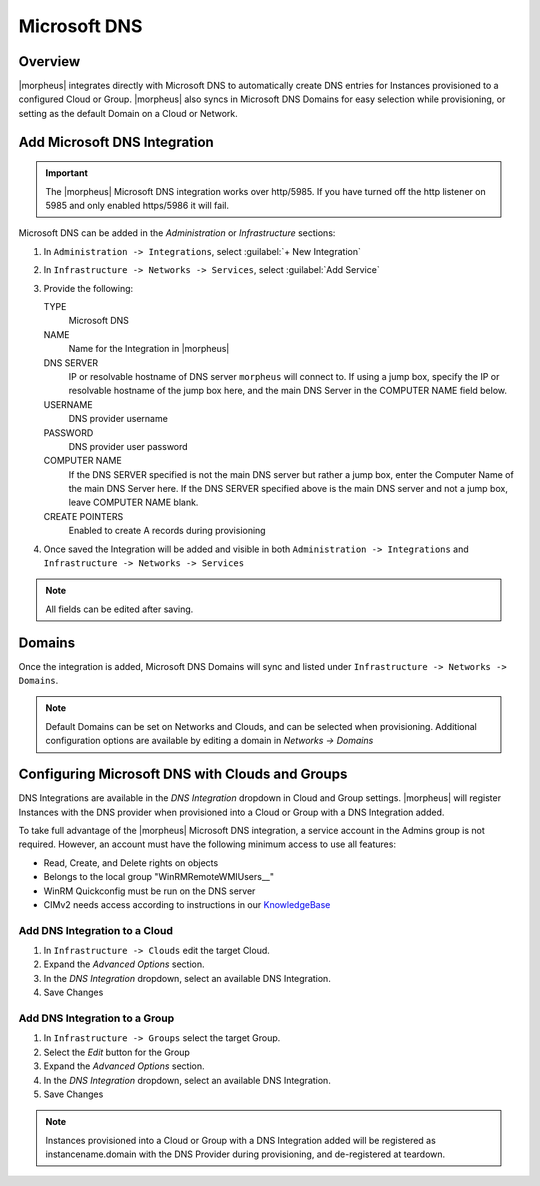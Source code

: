 Microsoft DNS
-------------

Overview
^^^^^^^^

|morpheus| integrates directly with  Microsoft DNS to automatically create DNS entries for Instances provisioned to a configured Cloud or Group. |morpheus| also syncs in Microsoft DNS Domains for easy selection while provisioning, or setting as the default Domain on a Cloud or Network.

Add Microsoft DNS Integration
^^^^^^^^^^^^^^^^^^^^^^^^^^^^^

.. IMPORTANT:: The |morpheus| Microsoft DNS integration works over http/5985.  If you have turned off the http listener on 5985 and only enabled https/5986 it will fail.

Microsoft DNS can be added in the `Administration` or `Infrastructure` sections:

#. In ``Administration -> Integrations``, select :guilabel:`+ New Integration`
#. In ``Infrastructure -> Networks -> Services``, select :guilabel:`Add Service`
#. Provide the following:

   TYPE
    Microsoft DNS
   NAME
    Name for the Integration in |morpheus|
   DNS SERVER
    IP or resolvable hostname of DNS server ``morpheus`` will connect to. If using a jump box, specify the IP or resolvable hostname of the jump box here, and the main DNS Server in the COMPUTER NAME field below.
   USERNAME
    DNS provider username
   PASSWORD
    DNS provider user password
   COMPUTER NAME
    If the DNS SERVER specified is not the main DNS server but rather a jump box, enter the Computer Name of the main DNS Server here. If the DNS SERVER specified above is the main DNS server and not a jump box, leave COMPUTER NAME blank.
   CREATE POINTERS
    Enabled to create A records during provisioning

#. Once saved the Integration will be added and visible in both ``Administration -> Integrations`` and ``Infrastructure -> Networks -> Services``

.. NOTE:: All fields can be edited after saving.

Domains
^^^^^^^

Once the integration is added, Microsoft DNS Domains will sync and listed under ``Infrastructure -> Networks -> Domains``.

.. NOTE:: Default Domains can be set on Networks and Clouds, and can be selected when provisioning. Additional configuration options are available by editing a domain in `Networks -> Domains`

Configuring Microsoft DNS with Clouds and Groups
^^^^^^^^^^^^^^^^^^^^^^^^^^^^^^^^^^^^^^^^^^^^^^^^

DNS Integrations are available in the `DNS Integration` dropdown in Cloud and Group settings. |morpheus| will register Instances with the DNS provider when provisioned into a Cloud or Group with a DNS Integration added.

To take full advantage of the |morpheus| Microsoft DNS integration, a service account in the Admins group is not required. However, an account must have the following minimum access to use all features:

- Read, Create, and Delete rights on objects
- Belongs to the local group "WinRMRemoteWMIUsers__"
- WinRM Quickconfig must be run on the DNS server
- CIMv2 needs access according to instructions in our `KnowledgeBase <https://support.morpheusdata.com/s/article/How-to-give-C?language=en_US>`_

Add DNS Integration to a Cloud
``````````````````````````````

#. In ``Infrastructure -> Clouds`` edit the target Cloud.
#. Expand the `Advanced Options` section.
#. In the `DNS Integration` dropdown, select an available DNS Integration.
#. Save Changes

Add DNS Integration to a Group
``````````````````````````````

#. In ``Infrastructure -> Groups`` select the target Group.
#. Select the `Edit` button for the Group
#. Expand the `Advanced Options` section.
#. In the `DNS Integration` dropdown, select an available DNS Integration.
#. Save Changes

.. NOTE:: Instances provisioned into a Cloud or Group with a DNS Integration added will be registered as instancename.domain with the DNS Provider during provisioning, and de-registered at teardown.
